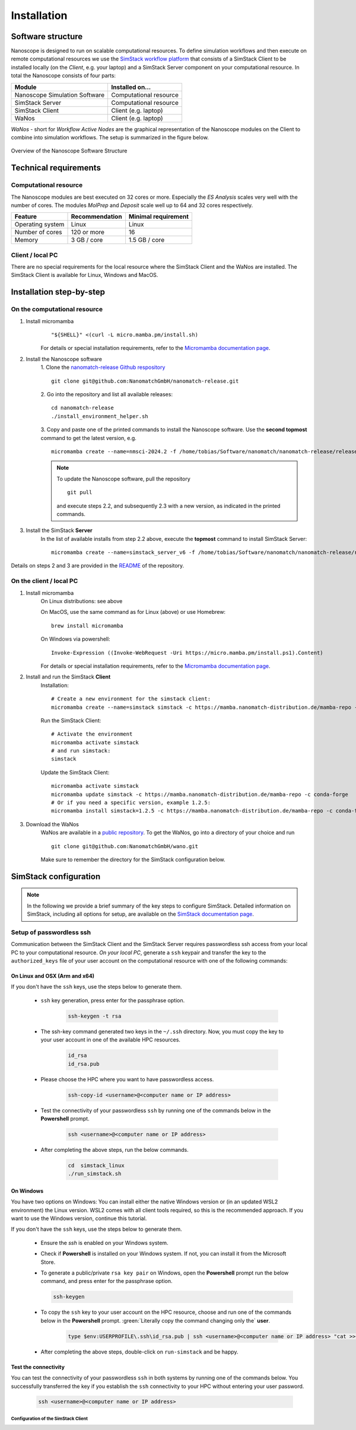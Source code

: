 .. _getting_started_installation:

Installation
============

Software structure
-------------------

Nanoscope is designed to run on scalable computational resources. To define simulation workflows and then execute on remote computational resources we use the `SimStack workflow platform <https://simstack.readthedocs.io/>`_ that consists of a SimStack Client to be installed locally (on the `Client`, e.g. your laptop) and a SimStack Server component on your computational resource. In total the Nanoscope consists of four parts:

=============================== =======================
Module                          Installed on...
=============================== =======================
Nanoscope Simulation Software   Computational resource
SimStack Server                 Computational resource
SimStack Client                 Client (e.g. laptop)
WaNos                           Client (e.g. laptop)
=============================== =======================

`WaNos` - short for `Workflow Active Nodes` are the graphical representation of the Nanoscope modules on the Client to combine into simulation workflows. The setup is summarized in the figure below.

.. figure:: installation/SoftwareStructure.png
   :alt: Software Structure
   :width: 80%
   :align: center

   Overview of the Nanoscope Software Structure

.. ToDo: Align font type in pic with readthedocs


Technical requirements
-----------------------
Computational resource
^^^^^^^^^^^^^^^^^^^^^^^^
The Nanoscope modules are best executed on 32 cores or more. Especially the `ES Analysis` scales very well with the number of cores. The modules `MolPrep` and `Deposit` scale well up to 64 and 32 cores respectively. 

=============================== ======================= =======================
Feature                         Recommendation          Minimal requirement
=============================== ======================= =======================
Operating system                Linux                   Linux
Number of cores                 120 or more             16
Memory                          3 GB / core             1.5 GB / core
=============================== ======================= =======================

Client / local PC
^^^^^^^^^^^^^^^^^
There are no special requirements for the local resource where the SimStack Client and the WaNos are installed. The SimStack Client is available for Linux, Windows and MacOS.



Installation step-by-step
----------------------------
On the computational resource
^^^^^^^^^^^^^^^^^^^^^^^^^^^^^
1. Install micromamba
    ::

        "${SHELL}" <(curl -L micro.mamba.pm/install.sh)

    For details or special installation requirements, refer to the `Micromamba documentation page <https://mamba.readthedocs.io/en/latest/installation/micromamba-installation.html>`_.

2. Install the Nanoscope software
    1. Clone the `nanomatch-release Github respository <https://github.com/NanomatchGmbH/nanomatch-release.git>`_
    ::

        git clone git@github.com:NanomatchGmbH/nanomatch-release.git
    2. Go into the repository and list all available releases:
    :: 

        cd nanomatch-release
        ./install_environment_helper.sh
    3. Copy and paste one of the printed commands to install the Nanoscope software. Use the **second topmost** command to get the latest version, e.g. 
    ::

        micromamba create --name=nmsci-2024.2 -f /home/tobias/Software/nanomatch/nanomatch-release/releases/nmsci-2024.2.2.conda-lock.yml

    .. note::

        To update the Nanoscope software, pull the repository 

        ::

            git pull

        and execute steps 2.2, and subsequently 2.3 with a new version, as indicated in the printed commands.

3. Install the SimStack **Server**
    In the list of available installs from step 2.2 above, execute the **topmost** command to install SimStack Server:

    ::

        micromamba create --name=simstack_server_v6 -f /home/tobias/Software/nanomatch/nanomatch-release/releases/simstackserver.conda-lock.yml

Details on steps 2 and 3 are provided in the `README <https://github.com/NanomatchGmbH/nanomatch-release/blob/main/README.md>`_ of the repository.

On the client / local PC
^^^^^^^^^^^^^^^^^^^^^^^^^^^^
1. Install micromamba
    On Linux distributions: see above

    On MacOS, use the same command as for Linux (above) or use Homebrew:
    :: 

        brew install micromamba

    On Windows via powershell:
    ::

        Invoke-Expression ((Invoke-WebRequest -Uri https://micro.mamba.pm/install.ps1).Content)

    For details or special installation requirements, refer to the `Micromamba documentation page <https://mamba.readthedocs.io/en/latest/installation/micromamba-installation.html>`_.
2. Install and run the SimStack **Client**
    Installation:
    ::

        # Create a new environment for the simstack client:
        micromamba create --name=simstack simstack -c https://mamba.nanomatch-distribution.de/mamba-repo -c conda-forge

    Run the SimStack Client:
    ::

        # Activate the environment
        micromamba activate simstack
        # and run simstack:
        simstack

    Update the SimStack Client:
    ::
        
        micromamba activate simstack
        micromamba update simstack -c https://mamba.nanomatch-distribution.de/mamba-repo -c conda-forge
        # Or if you need a specific version, example 1.2.5:
        micromamba install simstack=1.2.5 -c https://mamba.nanomatch-distribution.de/mamba-repo -c conda-forge

.. TODO: Double check if this holdes for Mac and Windows

3. Download the WaNos 
    WaNos are available in a `public repository <https://github.com/NanomatchGmbH/wano.git>`_. To get the WaNos, go into a directory of your choice and run
    ::

        git clone git@github.com:NanomatchGmbH/wano.git

    Make sure to remember the directory for the SimStack configuration below.

SimStack configuration
-------------------------

.. note::

    In the following we provide a brief summary of the key steps to configure SimStack. Detailed information on SimStack, including all options for setup, are available on the `SimStack documentation page <https://simstack.readthedocs.io/>`_.


Setup of passwordless ssh
^^^^^^^^^^^^^^^^^^^^^^^^^^^^

Communication between the SimStack Client and the SimStack Server requires passwordless ssh access from your local PC to your computational resource. *On your local PC*, generate a ``ssh`` keypair and transfer the key to the ``authorized_keys`` file of your user account on the computational resource with one of the following commands:

On Linux and OSX (Arm and x64)
""""""""""""""""""""""""""""""""""""

If you don't have the ``ssh`` keys, use the steps below to generate them.

   * ``ssh`` key generation, press enter for the passphrase option.

      .. code-block:: bash

         ssh-keygen -t rsa

   * The ssh-key command generated two keys in the ``~/.ssh`` directory.
     Now, you must copy the key to your user account in one of the available HPC resources.

      .. code-block:: bash

        id_rsa
        id_rsa.pub

   * Please choose the HPC where you want to have passwordless access.

      .. code-block:: bash
         
         ssh-copy-id <username>@<computer name or IP address>

   * Test the connectivity of your passwordless ``ssh``  by running one of the commands below in the **Powershell** prompt.

      .. code-block:: bash
        
         ssh <username>@<computer name or IP address>

   * After completing the above steps, run the below commands.

      .. code-block:: bash

         cd  simstack_linux
         ./run_simstack.sh


On Windows
""""""""""""""""""""""""""""

You have two options on Windows: You can install either the native Windows version or (in an updated WSL2 environment) the Linux version.
WSL2 comes with all client tools required, so this is the recommended approach. If you want to use the Windows version, continue this tutorial.

If you don't have the ``ssh`` keys, use the steps below to generate them.

   * Ensure the `ssh` is enabled on your Windows system.

   * Check if **Powershell** is installed on your Windows system. If not, you can install it from the Microsoft Store.

   * To generate a public/private ``rsa key pair`` on Windows, open the **Powershell** prompt run the
     below command, and press enter for the passphrase option.

     .. code-block:: bash

         ssh-keygen

   * To copy the ``ssh`` key to your user account on the HPC resource, choose and run
     one of the commands below in the **Powershell** prompt. :green:`Literally copy the command changing only the` **user**.

      .. code:: bash

         type $env:USERPROFILE\.ssh\id_rsa.pub | ssh <username>@<computer name or IP address> "cat >> .ssh/authorized_keys"


   * After completing the above steps, double-click on ``run-simstack`` and be happy.

Test the connectivity
""""""""""""""""""""""""""

You can test the connectivity of your passwordless ``ssh`` in both systems by running one of the
commands below. You successfully transferred the key if you establish the ``ssh`` connectivity to
your HPC without entering your user password.

   .. code-block:: bash

        ssh <username>@<computer name or IP address>



Configuration of the SimStack Client
~~~~~~~~~~~~~~~~~~~~~~~~~~~~~~~~~~~~~~

